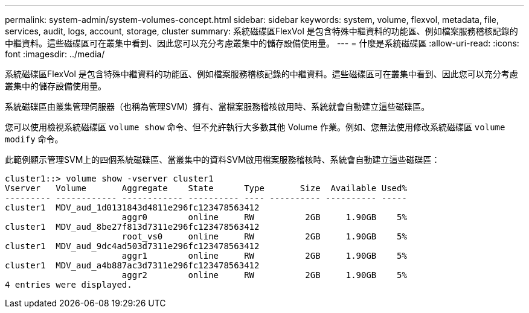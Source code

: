 ---
permalink: system-admin/system-volumes-concept.html 
sidebar: sidebar 
keywords: system, volume, flexvol, metadata, file, services, audit, logs, account, storage, cluster 
summary: 系統磁碟區FlexVol 是包含特殊中繼資料的功能區、例如檔案服務稽核記錄的中繼資料。這些磁碟區可在叢集中看到、因此您可以充分考慮叢集中的儲存設備使用量。 
---
= 什麼是系統磁碟區
:allow-uri-read: 
:icons: font
:imagesdir: ../media/


[role="lead"]
系統磁碟區FlexVol 是包含特殊中繼資料的功能區、例如檔案服務稽核記錄的中繼資料。這些磁碟區可在叢集中看到、因此您可以充分考慮叢集中的儲存設備使用量。

系統磁碟區由叢集管理伺服器（也稱為管理SVM）擁有、當檔案服務稽核啟用時、系統就會自動建立這些磁碟區。

您可以使用檢視系統磁碟區 `volume show` 命令、但不允許執行大多數其他 Volume 作業。例如、您無法使用修改系統磁碟區 `volume modify` 命令。

此範例顯示管理SVM上的四個系統磁碟區、當叢集中的資料SVM啟用檔案服務稽核時、系統會自動建立這些磁碟區：

[listing]
----
cluster1::> volume show -vserver cluster1
Vserver   Volume       Aggregate    State      Type       Size  Available Used%
--------- ------------ ------------ ---------- ---- ---------- ---------- -----
cluster1  MDV_aud_1d0131843d4811e296fc123478563412
                       aggr0        online     RW          2GB     1.90GB    5%
cluster1  MDV_aud_8be27f813d7311e296fc123478563412
                       root_vs0     online     RW          2GB     1.90GB    5%
cluster1  MDV_aud_9dc4ad503d7311e296fc123478563412
                       aggr1        online     RW          2GB     1.90GB    5%
cluster1  MDV_aud_a4b887ac3d7311e296fc123478563412
                       aggr2        online     RW          2GB     1.90GB    5%
4 entries were displayed.
----